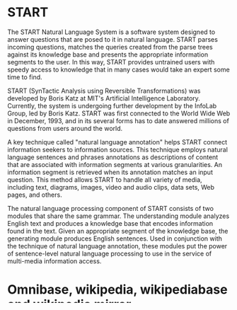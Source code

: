 
* START

  The START Natural Language System is a software system designed
  to answer questions that are posed to it in natural
  language. START parses incoming questions, matches the queries
  created from the parse trees against its knowledge base and
  presents the appropriate information segments to the user. In
  this way, START provides untrained users with speedy access to
  knowledge that in many cases would take an expert some time to
  find.

  START (SynTactic Analysis using Reversible Transformations) was
  developed by Boris Katz at MIT's Artificial Intelligence
  Laboratory. Currently, the system is undergoing further development by
  the InfoLab Group, led by Boris Katz. START was first connected to the
  World Wide Web in December, 1993, and in its several forms has to date
  answered millions of questions from users around the world.

  A key technique called "natural language annotation" helps START
  connect information seekers to information sources. This technique
  employs natural language sentences and phrases annotations as
  descriptions of content that are associated with information
  segments at various granularities. An information segment is
  retrieved when its annotation matches an input question. This
  method allows START to handle all variety of media, including
  text, diagrams, images, video and audio clips, data sets, Web
  pages, and others.

  The natural language processing component of START consists of two
  modules that share the same grammar. The understanding module analyzes
  English text and produces a knowledge base that encodes information
  found in the text. Given an appropriate segment of the knowledge base,
  the generating module produces English sentences. Used in conjunction
  with the technique of natural language annotation, these modules put
  the power of sentence-level natural language processing to use in the
  service of multi-media information access.

* Omnibase, wikipedia, wikipediabase and wikipedia mirror


  Omnibase is a "virtual" database that provides a uniform interface
  to multiple Web knowledge sources, capable of executing the struc-
  tured queries generated by START. Omnibase was first developed in
  2002, at about the same time when wikipedia made it's first
  appearance (2001).

  The online encyclopedia Wikipedia is a vast, constantly evolving
  tapestry of richly interlinked textual information.  To a growing
  community of researchers and developers it is an ever-growing source
  of manually defined concepts and semantic relations. It constitutes
  an unparalleled and largely untapped resource for natural language
  processing, knowledge management, data mining, and other research
  areas. It is the product of the collaborative work of millions of
  people. Wikipedia is based on the wiki [refrence] system, a category
  of websites that allow for collaborative modification of content.

  Due to the complexity and the highly unstructured nature of
  wikipedia instead of an omnibase backend START uses a separate
  service, WikipediaBase, the subject of this thesis. Also to avoid
  flooding wikiedpedia.org we developed wikipedia mirror to crate a
  clone of wikipedia for WikipediaBase to use.
